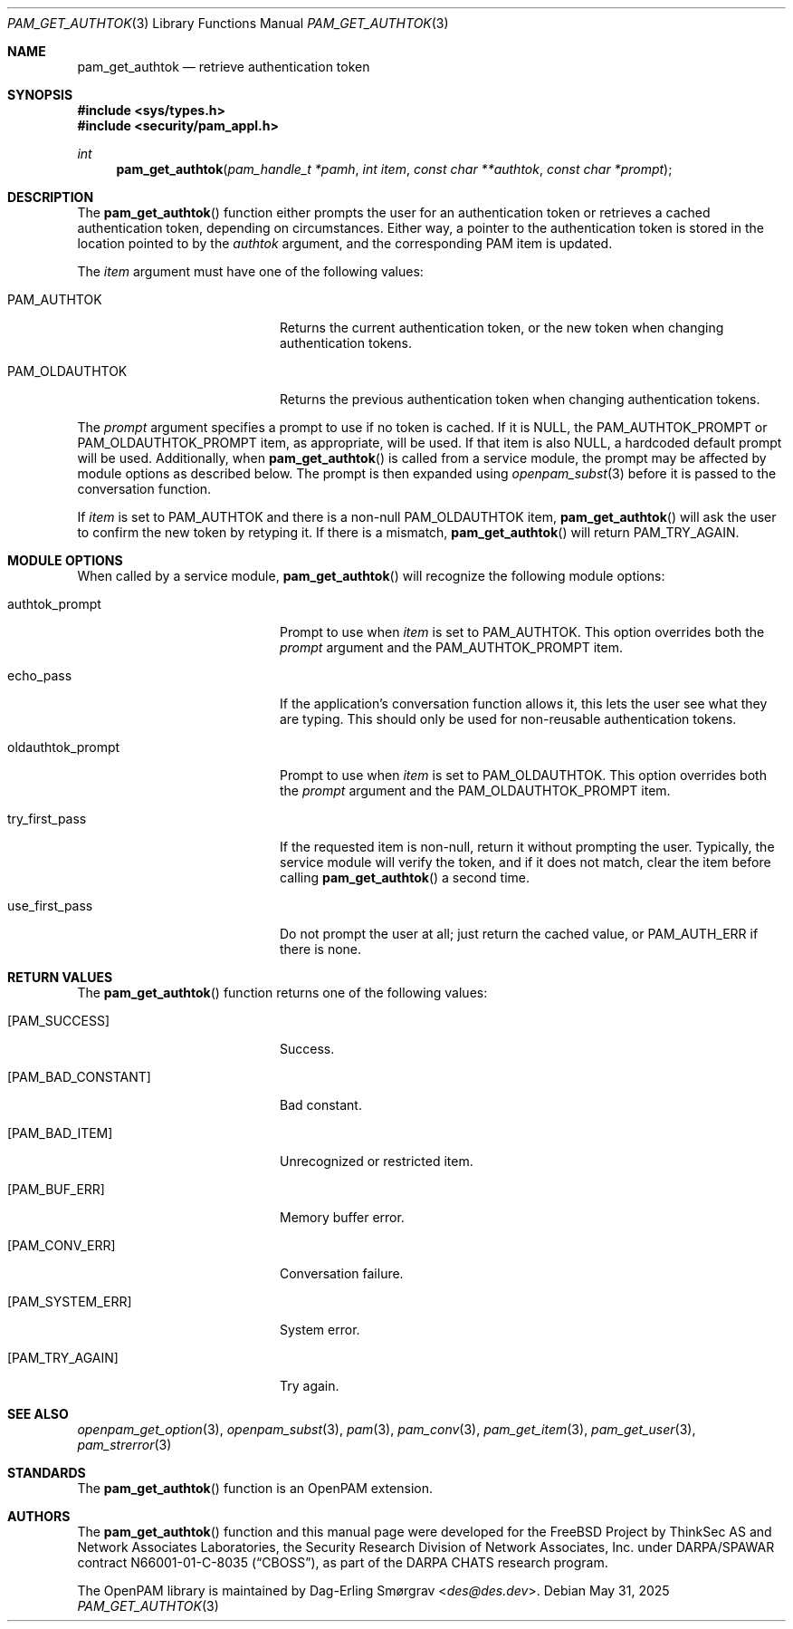 .\"	$NetBSD: pam_get_authtok.3,v 1.11 2025/09/03 16:06:25 christos Exp $
.\"
.\" Generated from pam_get_authtok.c by gendoc.pl
.Dd May 31, 2025
.Dt PAM_GET_AUTHTOK 3
.Os
.Sh NAME
.Nm pam_get_authtok
.Nd retrieve authentication token
.Sh SYNOPSIS
.In sys/types.h
.In security/pam_appl.h
.Ft "int"
.Fn pam_get_authtok "pam_handle_t *pamh" "int item" "const char **authtok" "const char *prompt"
.Sh DESCRIPTION
The
.Fn pam_get_authtok
function either prompts the user for an
authentication token or retrieves a cached authentication token,
depending on circumstances.
Either way, a pointer to the authentication token is stored in the
location pointed to by the
.Fa authtok
argument, and the corresponding PAM
item is updated.
.Pp
The
.Fa item
argument must have one of the following values:
.Bl -tag -width 18n
.It Dv PAM_AUTHTOK
Returns the current authentication token, or the new token
when changing authentication tokens.
.It Dv PAM_OLDAUTHTOK
Returns the previous authentication token when changing
authentication tokens.
.El
.Pp
The
.Fa prompt
argument specifies a prompt to use if no token is cached.
If it is
.Dv NULL ,
the
.Dv PAM_AUTHTOK_PROMPT
or
.Dv PAM_OLDAUTHTOK_PROMPT
item,
as appropriate, will be used.
If that item is also
.Dv NULL ,
a hardcoded default prompt will be used.
Additionally, when
.Fn pam_get_authtok
is called from a service module,
the prompt may be affected by module options as described below.
The prompt is then expanded using
.Xr openpam_subst 3
before it is passed to
the conversation function.
.Pp
If
.Fa item
is set to
.Dv PAM_AUTHTOK
and there is a non-null
.Dv PAM_OLDAUTHTOK
item,
.Fn pam_get_authtok
will ask the user to confirm the new token by
retyping it.
If there is a mismatch,
.Fn pam_get_authtok
will return
.Dv PAM_TRY_AGAIN .
.Sh MODULE OPTIONS
When called by a service module,
.Fn pam_get_authtok
will recognize the
following module options:
.Bl -tag -width 18n
.It Dv authtok_prompt
Prompt to use when
.Fa item
is set to
.Dv PAM_AUTHTOK .
This option overrides both the
.Fa prompt
argument and the
.Dv PAM_AUTHTOK_PROMPT
item.
.It Dv echo_pass
If the application's conversation function allows it, this
lets the user see what they are typing.
This should only be used for non-reusable authentication
tokens.
.It Dv oldauthtok_prompt
Prompt to use when
.Fa item
is set to
.Dv PAM_OLDAUTHTOK .
This option overrides both the
.Fa prompt
argument and the
.Dv PAM_OLDAUTHTOK_PROMPT
item.
.It Dv try_first_pass
If the requested item is non-null, return it without
prompting the user.
Typically, the service module will verify the token, and
if it does not match, clear the item before calling
.Fn pam_get_authtok
a second time.
.It Dv use_first_pass
Do not prompt the user at all; just return the cached
value, or
.Dv PAM_AUTH_ERR
if there is none.
.El
.Sh RETURN VALUES
The
.Fn pam_get_authtok
function returns one of the following values:
.Bl -tag -width 18n
.It Bq Er PAM_SUCCESS
Success.
.It Bq Er PAM_BAD_CONSTANT
Bad constant.
.It Bq Er PAM_BAD_ITEM
Unrecognized or restricted item.
.It Bq Er PAM_BUF_ERR
Memory buffer error.
.It Bq Er PAM_CONV_ERR
Conversation failure.
.It Bq Er PAM_SYSTEM_ERR
System error.
.It Bq Er PAM_TRY_AGAIN
Try again.
.El
.Sh SEE ALSO
.Xr openpam_get_option 3 ,
.Xr openpam_subst 3 ,
.Xr pam 3 ,
.Xr pam_conv 3 ,
.Xr pam_get_item 3 ,
.Xr pam_get_user 3 ,
.Xr pam_strerror 3
.Sh STANDARDS
The
.Fn pam_get_authtok
function is an OpenPAM extension.
.Sh AUTHORS
The
.Fn pam_get_authtok
function and this manual page were
developed for the
.Fx
Project by ThinkSec AS and Network Associates Laboratories, the
Security Research Division of Network Associates, Inc.\& under
DARPA/SPAWAR contract N66001-01-C-8035
.Pq Dq CBOSS ,
as part of the DARPA CHATS research program.
.Pp
The OpenPAM library is maintained by
.An Dag-Erling Sm\(/orgrav Aq Mt des@des.dev .
